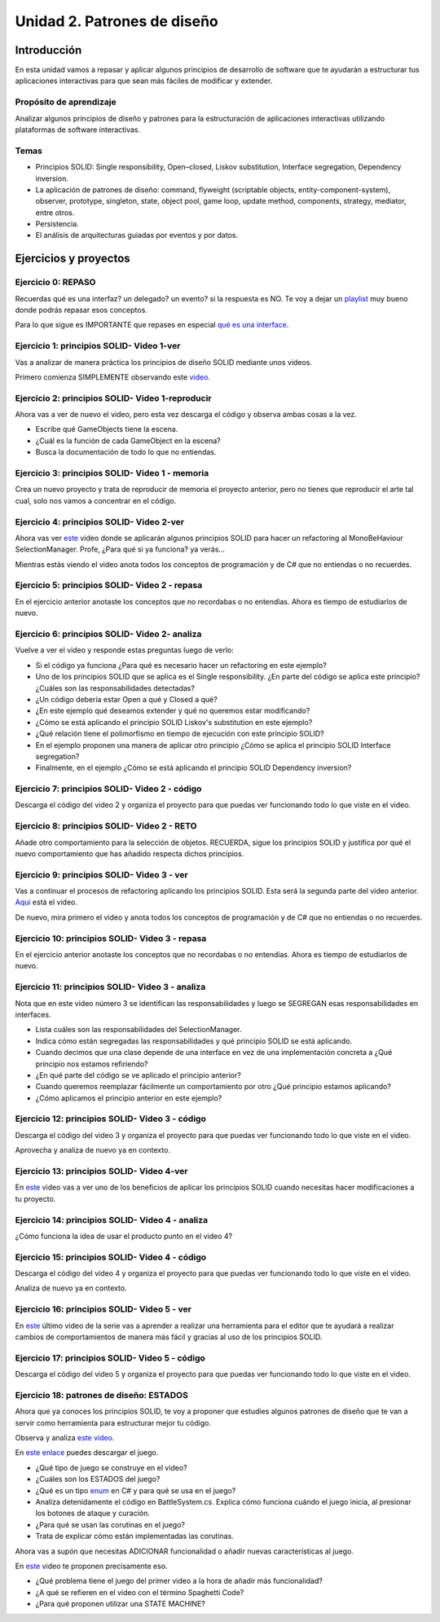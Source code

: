 Unidad 2. Patrones de diseño
==========================================

Introducción
--------------

En esta unidad vamos a repasar y aplicar algunos principios de desarrollo 
de software que te ayudarán a estructurar tus aplicaciones interactivas para 
que sean más fáciles de modificar y extender.

Propósito de aprendizaje
^^^^^^^^^^^^^^^^^^^^^^^^^^

Analizar algunos principios de diseño y patrones para la estructuración 
de aplicaciones interactivas utilizando plataformas de software interactivas.

Temas
^^^^^^

* Principios SOLID: Single responsibility, Open–closed, Liskov substitution, 
  Interface segregation, Dependency inversion.

* La aplicación de patrones de diseño: command, flyweight (scriptable objects, 
  entity-component-system), observer, prototype, singleton, state, object pool, 
  game loop, update method, components, strategy, mediator, entre otros.

* Persistencia.

* El análisis de arquitecturas guiadas por eventos y por datos.        


Ejercicios y proyectos
------------------------

Ejercicio 0: REPASO
^^^^^^^^^^^^^^^^^^^^^^

Recuerdas qué es una interfaz? un delegado? un evento? si la respuesta es NO.
Te voy a dejar un `playlist <https://www.youtube.com/playlist?list=PLzDRvYVwl53t2GGC4rV_AmH7vSvSqjVmz>`__ 
muy bueno donde podrás repasar esos conceptos.

Para lo que sigue es IMPORTANTE que repases en especial 
`qué es una interface <https://www.youtube.com/watch?v=MZOrGXk4XFI>`__.


Ejercicio 1: principios SOLID- Video 1-ver
^^^^^^^^^^^^^^^^^^^^^^^^^^^^^^^^^^^^^^^^^^^

Vas a analizar de manera práctica los principios de diseño SOLID mediante 
unos videos.

Primero comienza SIMPLEMENTE observando este `video <https://www.youtube.com/watch?v=_yf5vzZ2sYE>`__. 

Ejercicio 2: principios SOLID- Video 1-reproducir
^^^^^^^^^^^^^^^^^^^^^^^^^^^^^^^^^^^^^^^^^^^^^^^^^^^^

Ahora vas a ver de nuevo el video, pero esta vez descarga el código y observa 
ambas cosas a la vez. 

* Escribe qué GameObjects tiene la escena.
* ¿Cuál es la función de cada GameObject en la escena?
* Busca la documentación de todo lo que no entiendas.

Ejercicio 3: principios SOLID- Video 1 - memoria
^^^^^^^^^^^^^^^^^^^^^^^^^^^^^^^^^^^^^^^^^^^^^^^^^^^^

Crea un nuevo proyecto y trata de reproducir de memoria el proyecto 
anterior, pero no tienes que reproducir el arte tal cual, solo nos vamos a 
concentrar en el código.

Ejercicio 4: principios SOLID- Video 2-ver
^^^^^^^^^^^^^^^^^^^^^^^^^^^^^^^^^^^^^^^^^^^

Ahora vas ver `este <https://www.youtube.com/watch?v=QDldZWvNK_E>`__ video donde se 
aplicarán algunos principios SOLID para hacer un refactoring al MonoBeHaviour 
SelectionManager. Profe, ¿Para qué si ya funciona? ya verás...

Mientras estás viendo el video anota todos los conceptos de programación 
y de C# que no entiendas o no recuerdes.

Ejercicio 5: principios SOLID- Video 2 - repasa
^^^^^^^^^^^^^^^^^^^^^^^^^^^^^^^^^^^^^^^^^^^^^^^^^

En el ejercicio anterior anotaste los conceptos que no recordabas o 
no entendías. Ahora es tiempo de estudiarlos de nuevo.


Ejercicio 6: principios SOLID- Video 2- analiza
^^^^^^^^^^^^^^^^^^^^^^^^^^^^^^^^^^^^^^^^^^^^^^^^^

Vuelve a ver el video y responde estas preguntas luego de verlo:

* Si el código ya funciona ¿Para qué es necesario hacer un refactoring 
  en este ejemplo?

* Uno de los principios SOLID que se aplica es el Single responsibility.
  ¿En parte del código se aplica este principio? ¿Cuáles son las responsabilidades 
  detectadas?

* ¿Un código debería estar Open a qué y Closed a qué?
  
* ¿En este ejemplo qué deseamos extender y qué no queremos estar modificando?

* ¿Cómo se está aplicando el principio SOLID Liskov's substitution en este 
  ejemplo?

* ¿Qué relación tiene el polimorfismo en tiempo de ejecución con este 
  principio SOLID?

* En el ejemplo proponen una manera de aplicar otro principio 
  ¿Cómo se aplica el principio SOLID Interface segregation? 

* Finalmente, en el ejemplo ¿Cómo se está aplicando el principio 
  SOLID Dependency inversion?

Ejercicio 7: principios SOLID- Video 2 - código
^^^^^^^^^^^^^^^^^^^^^^^^^^^^^^^^^^^^^^^^^^^^^^^^^

Descarga el código del video 2 y organiza el proyecto para que puedas 
ver funcionando todo lo que viste en el video.

Ejercicio 8: principios SOLID- Video 2 - RETO
^^^^^^^^^^^^^^^^^^^^^^^^^^^^^^^^^^^^^^^^^^^^^^^^^

Añade otro comportamiento para la selección de objetos. RECUERDA, sigue 
los principios SOLID y justifica por qué el nuevo comportamiento que has 
añadido respecta dichos principios.

Ejercicio 9: principios SOLID- Video 3 - ver
^^^^^^^^^^^^^^^^^^^^^^^^^^^^^^^^^^^^^^^^^^^^^^^^^

Vas a continuar el procesos de refactoring aplicando los principios SOLID. 
Esta será la segunda parte del video anterior. 
`Aquí <https://www.youtube.com/watch?v=Fs8jy7DHDyc>`__ está el video.

De nuevo, mira primero el video y anota todos los conceptos de programación 
y de C# que no entiendas o no recuerdes.

Ejercicio 10: principios SOLID- Video 3 - repasa
^^^^^^^^^^^^^^^^^^^^^^^^^^^^^^^^^^^^^^^^^^^^^^^^^

En el ejercicio anterior anotaste los conceptos que no recordabas o 
no entendías. Ahora es tiempo de estudiarlos de nuevo.

Ejercicio 11: principios SOLID- Video 3 - analiza
^^^^^^^^^^^^^^^^^^^^^^^^^^^^^^^^^^^^^^^^^^^^^^^^^^

Nota que en este video número 3 se identifican las responsabilidades 
y luego se SEGREGAN esas responsabilidades en interfaces.

* Lista cuáles son las responsabilidades del SelectionManager.

* Indica cómo están segregadas las responsabilidades y qué principio SOLID  
  se está aplicando.

* Cuando decimos que una clase depende de una interface en vez de una 
  implementación concreta a ¿Qué principio nos estamos refiriendo?

* ¿En qué parte del código se ve aplicado el principio anterior?

* Cuando queremos reemplazar fácilmente un comportamiento por otro 
  ¿Qué principio estamos aplicando?

* ¿Cómo aplicamos el principio anterior en este ejemplo?

Ejercicio 12: principios SOLID- Video 3 - código
^^^^^^^^^^^^^^^^^^^^^^^^^^^^^^^^^^^^^^^^^^^^^^^^^^

Descarga el código del video 3 y organiza el proyecto para que puedas 
ver funcionando todo lo que viste en el video.

Aprovecha y analiza de nuevo ya en contexto.

Ejercicio 13: principios SOLID- Video 4-ver
^^^^^^^^^^^^^^^^^^^^^^^^^^^^^^^^^^^^^^^^^^^

En `este <https://www.youtube.com/watch?v=cxJnvEpwQHc>`__ video vas a ver 
uno de los beneficios de aplicar los principios SOLID cuando necesitas 
hacer modificaciones a tu proyecto.

Ejercicio 14: principios SOLID- Video 4 - analiza
^^^^^^^^^^^^^^^^^^^^^^^^^^^^^^^^^^^^^^^^^^^^^^^^^^^^

¿Cómo funciona la idea de usar el producto punto en el video 4?

Ejercicio 15: principios SOLID- Video 4 - código
^^^^^^^^^^^^^^^^^^^^^^^^^^^^^^^^^^^^^^^^^^^^^^^^^^^^

Descarga el código del video 4 y organiza el proyecto para que puedas 
ver funcionando todo lo que viste en el video.

Analiza de nuevo ya en contexto.

Ejercicio 16: principios SOLID- Video 5 - ver
^^^^^^^^^^^^^^^^^^^^^^^^^^^^^^^^^^^^^^^^^^^^^^^^^^^^

En `este <https://www.youtube.com/watch?v=MjwbhfR7DsM>`__ último video de la 
serie vas a aprender a realizar una herramienta 
para el editor que te ayudará a realizar cambios de comportamientos 
de manera más fácil y gracias al uso de los principios SOLID.

Ejercicio 17: principios SOLID- Video 5 - código
^^^^^^^^^^^^^^^^^^^^^^^^^^^^^^^^^^^^^^^^^^^^^^^^^^^^

Descarga el código del video 5 y organiza el proyecto para que puedas 
ver funcionando todo lo que viste en el video.

Ejercicio 18: patrones de diseño: ESTADOS
^^^^^^^^^^^^^^^^^^^^^^^^^^^^^^^^^^^^^^^^^^

Ahora que ya conoces los principios SOLID, te voy a proponer que 
estudies algunos patrones de diseño que te van a servir como 
herramienta para estructurar mejor tu código. 

Observa y analiza `este video <https://youtu.be/_1pz_ohupPs>`__.

En `este enlace <https://github.com/Brackeys/Turn-based-combat>`__ puedes 
descargar el juego.

* ¿Qué tipo de juego se construye en el video?
* ¿Cuáles son los ESTADOS del juego?
* ¿Qué es un tipo `enum <https://docs.microsoft.com/en-us/dotnet/csharp/language-reference/builtin-types/enum>`__ 
  en C# y para qué se usa en el juego?
* Analiza detenidamente el código en BattleSystem.cs. Explica cómo funciona 
  cuándo el juego inicia, al presionar los botones de ataque y curación.
* ¿Para qué se usan las corutinas en el juego?
* Trata de explicar cómo están implementadas las corutinas.

Ahora vas a supón que necesitas ADICIONAR funcionalidad o añadir nuevas características 
al juego.

En `este <https://youtu.be/5PTd0WdKB-4>`__ video te proponen precisamente eso.

* ¿Qué problema tiene el juego del primer video a la hora de añadir más funcionalidad?
* ¿A qué se refieren en el video con el término Spaghetti Code?
* ¿Para qué proponen utilizar una STATE MACHINE?



